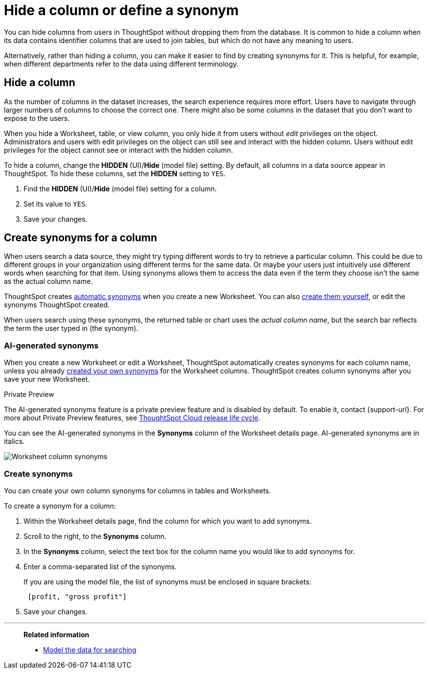 = Hide a column or define a synonym
:last_updated: tbd
:linkattrs:
:experimental:
:page-layout: default-cloud
:page-aliases: /admin/data-modeling/change-visibility-synonym.adoc
:description: Hide a column from users or make it easier to find by assigning a synonym.

You can hide columns from users in ThoughtSpot without dropping them from the database.
It is common to hide a column when its data contains identifier columns that are used to join tables, but which do not have any meaning to users.

Alternatively, rather than hiding a column, you can make it easier to find by creating synonyms for it.
This is helpful, for example, when different departments refer to the data using different terminology.

[#hide]
== Hide a column

As the number of columns in the dataset increases, the search experience requires more effort.
Users have to navigate through larger numbers of columns to choose the correct one.
There might also be some columns in the dataset that you don't want to expose to the users.

When you hide a Worksheet, table, or view column, you only hide it from users without _edit_ privileges on the object.
Administrators and users with edit privileges on the object can still see and interact with the hidden column.
Users without edit privileges for the object cannot see or interact with the hidden column.

To hide a column, change the *HIDDEN* (UI)/*Hide* (model file) setting.
By default, all columns in a data source appear in ThoughtSpot.
To hide these columns, set the *HIDDEN* setting to `YES`.

. Find the *HIDDEN* (UI)/*Hide* (model file) setting for a column.
. Set its value to `YES`.
. Save your changes.

[#synonyms]
== Create synonyms for a column

When users search a data source, they might try typing different words to try to retrieve a particular column.
This could be due to different groups in your organization using different terms for the same data.
Or maybe your users just intuitively use different words when searching for that item.
Using synonyms allows them to access the data even if the term they choose isn't the same as the actual column name.

ThoughtSpot creates <<automatic-synonyms, automatic synonyms>> when you create a new Worksheet. You can also <<create-synonyms,create them yourself>>, or edit the synonyms ThoughtSpot created.

When users search using these synonyms, the returned table or chart uses the _actual column name_, but the search bar reflects the term the user typed in (the synonym).

[#automatic-synonyms]
=== AI-generated synonyms

When you create a new Worksheet or edit a Worksheet, ThoughtSpot automatically creates synonyms for each column name, unless you already <<create-synonyms,created your own synonyms>> for the Worksheet columns. ThoughtSpot creates column synonyms after you save your new Worksheet.

.[.badge.badge-private-preview]#Private Preview#
****
The AI-generated synonyms feature is a private preview feature and is disabled by default. To enable it, contact {support-url}. For more about Private Preview features, see xref:release-lifecycle.adoc#private-preview[ThoughtSpot Cloud release life cycle].
****

You can see the AI-generated synonyms in the *Synonyms* column of the Worksheet details page. AI-generated synonyms are in italics.

image::worksheet-column-synonyms.png[Worksheet column synonyms]

[#create-synonyms]
=== Create synonyms

You can create your own column synonyms for columns in tables and Worksheets.

To create a synonym for a column:

. Within the Worksheet details page, find the column for which you want to add synonyms.
. Scroll to the right, to the *Synonyms* column.
. In the *Synonyms* column, select the text box for the column name you would like to add synonyms for.
. Enter a comma-separated list of the synonyms.
+
If you are using the model file, the list of synonyms must be enclosed in  square brackets:
+
----
 [profit, "gross profit"]
----

. Save your changes.

'''
> **Related information**
>
> * xref:data-modeling.adoc[Model the data for searching]
